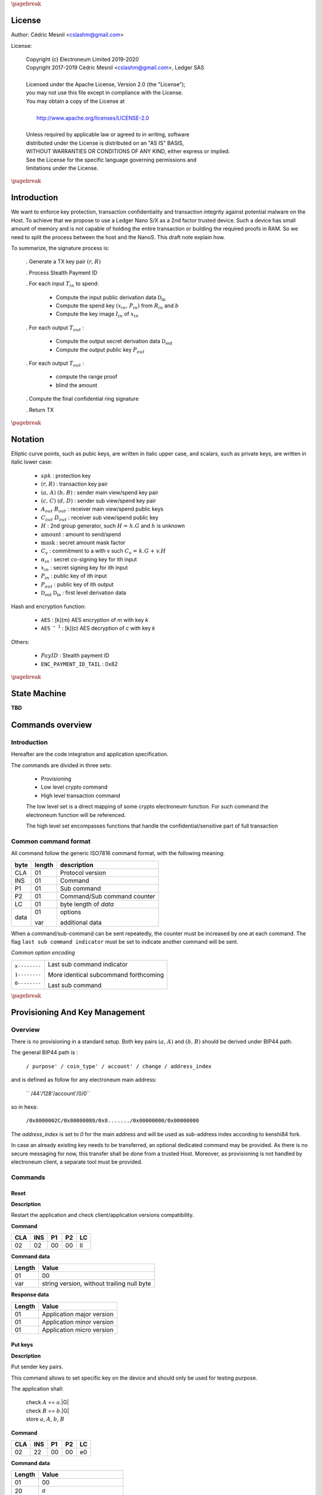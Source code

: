 
..
   Copyright (c) Electroneum Limited 2019-2020
   Copyright 2017-2019 Cedric Mesnil <cslashm@gmail.com>, Ledger SAS <cedric@ledger.fr>
   Licensed under the Apache License, Version 2.0 (the "License");
   you may not use this file except in compliance with the License.
   You may obtain a copy of the License at
   http://www.apache.org/licenses/LICENSE-2.0
   Unless required by applicable law or agreed to in writing, software
   distributed under the License is distributed on an "AS IS" BASIS,
   WITHOUT WARRANTIES OR CONDITIONS OF ANY KIND, either express or implied.
   See the License for the specific language governing permissions and
   limitations under the License.

..
   ------------------------------------------------------------------------
                         LaTex substitution Definition
   ------------------------------------------------------------------------

.. |_pb|    replace:: :math:`\pagebreak`

.. |spk|    replace:: :math:`\mathit{spk}`
.. |espk|   replace:: :math:`\widetilde{\mathit{spk}}`
.. |enc|    replace:: :math:`\mathtt{AES}`
.. |dec|    replace:: :math:`\mathtt{AES^{-1}}`

.. |A|      replace:: :math:`\mathit{A}`
.. |aa|     replace:: :math:`\mathit{a}`
.. |a.A|    replace:: :math:`(\mathit{a, A})`
.. |C|      replace:: :math:`\mathit{C}`
.. |c|      replace:: :math:`\mathit{c}`

.. |B|      replace:: :math:`\mathit{B}`
.. |bb|     replace:: :math:`\mathit{b}`
.. |b.B|    replace:: :math:`(\mathit{b, B})`
.. |D|      replace:: :math:`\mathit{D`
.. |d|      replace:: :math:`\mathit{d_{i}}`
.. |ed|     replace:: :math:`\widetilde{\mathit{d_{i}}}`


.. |c|      replace:: :math:`\mathit{c}`
.. |c.C|    replace:: :math:`(\mathit{c, C})`
.. |d|      replace:: :math:`\mathit{d}`
.. |d.D|    replace:: :math:`(\mathit{d, D})`
.. |Aout|   replace:: :math:`\mathit{A_{out}}`
.. |Bout|   replace:: :math:`\mathit{B_{out}}`
.. |Dout|   replace:: :math:`\mathit{D_{out}}`
.. |Cout|   replace:: :math:`\mathit{C_{out}}`


.. |x|      replace:: :math:`\mathit{x}`
.. |ex|     replace:: :math:`\widetilde{\mathit{x}}`
.. |x1|     replace:: :math:`\mathit{x_1}`
.. |ex1|    replace:: :math:`\widetilde{\mathit{x_1}}`
.. |x2|     replace:: :math:`\mathit{x_2}`
.. |ex2|    replace:: :math:`\widetilde{\mathit{x_2}}`
.. |P|      replace:: :math:`\mathit{P}`
.. |xP|     replace:: :math:`\mathit{xP}`
.. |G|      replace:: :math:`\mathit{G}`
.. |xG|     replace:: :math:`\mathit{xG}`
.. |order|  replace:: :math:`\mathtt{\#n}`

.. |Tin|    replace:: :math:`\mathit{T_{in}}`
.. |Tout|   replace:: :math:`\mathit{T_{out}}`

.. |s|      replace:: :math:`\mathit{s}`
.. |es|     replace:: :math:`\widetilde{\mathit{s}}`

.. |Img|     replace:: :math:`\mathit{Img(P)}`

.. |Drv|    replace:: :math:`\mathfrak{D}_\mathrm{in}`
.. |eDrv|   replace:: :math:`\widetilde{\mathfrak{D}_\mathrm{in}}`

.. |Rin|    replace:: :math:`\mathit{R_{in}}`
.. |R|      replace:: :math:`\mathit{R}`
.. |rr|     replace:: :math:`\mathit{r}`
.. |er|     replace:: :math:`\widetilde{\mathit{r}}`
.. |r.R|    replace:: :math:`(\mathit{r, R})`

.. |PayID|  replace:: :math:`\mathit{PayID}`
.. |ePayID| replace:: :math:`\widetilde{\mathit{PayID}}`
.. |H|      replace:: :math:`\mathit{H}`
.. |h|      replace:: :math:`\mathit{h}`
.. |Hf|     replace:: :math:`\mathit{H = h.G}`
.. |l|      replace:: :math:`\mathit{l}`
.. |xin|    replace:: :math:`\mathit{x_{in}}`
.. |Pin|    replace:: :math:`\mathit{P_{in}}`
.. |xPin|   replace:: :math:`(\mathit{x_{in}, P_{in}})`
.. |exin|   replace:: :math:`\widetilde{\mathit{x_{in}}}`
.. |Pout|   replace:: :math:`\mathit{P_{out}}`
.. |ai|     replace:: :math:`\mathit{\alpha_{in}}`
.. |eai|    replace:: :math:`\widetilde{\mathit{\alpha_{in}}}`
.. |aGi|    replace:: :math:`\mathit{\alpha_{in}.G}`
.. |Hi|     replace:: :math:`\mathit{H_i}`
.. |aHi|    replace:: :math:`\mathit{\alpha_{in}.H_i}`
.. |Iin|    replace:: :math:`\mathit{I_{in}}`
.. |IIi|    replace:: :math:`\mathit{II_{in}}`
.. |mlsagH| replace:: :math:`\mathcal{H}`
.. |ss|     replace:: :math:`\mathit{ss}`
.. |c|      replace:: :math:`\mathit{c}`
.. |DRVin|  replace:: :math:`\mathfrak{D}_\mathrm{in}`
.. |eDRVin| replace:: :math:`\widetilde{\mathfrak{D}_\mathrm{in}}`
.. |DRVout| replace:: :math:`\mathfrak{D}_\mathrm{out}`
.. |eDRVout| replace:: :math:`\widetilde{\mathfrak{D}_\mathrm{out}}`
.. |AKout|  replace::  :math:`\mathcal{AK}_\mathrm{amount}`
.. |eAKout| replace:: :math:`\widetilde{\mathcal{AK}_\mathrm{amount}}`


.. |ctH|       replace:: :math:`\mathcal{H}_\mathrm{commitment}`
.. |outKeysH|  replace:: :math:`\mathcal{H}_\mathrm{outkeys}`

.. |v|      replace:: :math:`\mathcal{\mathrm{amount}}`
.. |ev|     replace:: :math:`\widetilde{\mathcal{\mathrm{amount}}}`
.. |k|      replace:: :math:`\mathcal{\mathrm{mask}}`
.. |ek|     replace:: :math:`\widetilde{\mathcal{\mathrm{mask}}}`
.. |Ct|     replace:: :math:`\mathit{C_v}`
.. |Ctf|    replace:: :math:`\mathit{C_v = k.G + v.H}`

.. |idx|    replace:: :math:`\mathit{index}`
.. |enc|    replace:: :math:`\mathtt{AES}`
.. |dec|    replace:: :math:`\mathtt{AES^{-1}}`

.. |Hupd|   replace:: :math:`\mathtt{H_{update}}`
.. |Hfin|   replace:: :math:`\mathtt{H_{finalize}}`


.. |Hs|      replace:: :math:`\mathtt{HashToScalar}`
.. |Hps|     replace:: :math:`\mathtt{HashPointToScalar}`
.. |Hp|      replace:: :math:`\mathtt{HashToPoint}`
.. |keyDrv|  replace:: :math:`\mathtt{KeyDerivation}`

.. |EPIT|   replace:: :math:`\mathtt{ENC\_PAYMENT\_ID\_TAIL}`

..
   ------------------------------------------------------------------------
                                 Doc Layout
   ------------------------------------------------------------------------

..
   ------------------------------------------------------------------------
                                Doc Content
   ------------------------------------------------------------------------

|_pb|

License
=======

Author: Cédric Mesnil <cslashm@gmail.com>

License:


  | Copyright (c) Electroneum Limited 2019-2020
  | Copyright 2017-2019 Cédric Mesnil <cslashm@gmail.com>, Ledger SAS
  |
  | Licensed under the Apache License, Version 2.0 (the "License");
  | you may not use this file except in compliance with the License.
  | You may obtain a copy of the License at
  |
  |   http://www.apache.org/licenses/LICENSE-2.0
  |
  | Unless required by applicable law or agreed to in writing, software
  | distributed under the License is distributed on an "AS IS" BASIS,
  | WITHOUT WARRANTIES OR CONDITIONS OF ANY KIND, either express or implied.
  | See the License for the specific language governing permissions and
  | limitations under the License.


|_pb|


Introduction
============

We want to enforce key protection, transaction confidentiality and transaction integrity against
potential malware on the Host. To achieve that we propose to use a Ledger Nano S/X as a 2nd
factor trusted device. Such a device has small amount of memory and is not capable of holding the entire transaction or building the required proofs in RAM. So we need to split the process between the
host and the NanoS. This draft note explain how.

To summarize, the signature process is:

   . Generate a TX key pair |r.R|

   . Process Stealth Payment ID

   . For each input |Tin| to spend:

       - Compute the input public derivation data |DRVin|
       - Compute the spend key |xPin| from |Rin| and |bb|
       - Compute the key image |Iin| of |xin|

   . For each output |Tout| :

       - Compute the output secret derivation data |DRVout|
       - Compute the output public key |Pout|

   . For each output |Tout| :

       - compute the range proof
       - blind the amount

   . Compute the final confidential ring signature

   . Return TX


|_pb|


Notation
========

Elliptic curve points, such as pubic keys, are written in italic upper case,
and scalars, such as private keys, are written in italic lower case:


   - |spk| :             protection key

   - |r.R| :             transaction key pair

   - |a.A| |b.B| :       sender main view/spend key pair

   - |c.C| |d.D| :       sender sub view/spend key pair

   - |Aout| |Bout| :     receiver main view/spend public keys

   - |Cout| |Dout| :     receiver sub view/spend public key

   - |H| :               2nd group generator, such |Hf| and |h| is unknown

   - |v| :               amount to send/spend

   - |k| :               secret amount mask factor

   - |Ct| :              commitment to a with v such |Ctf|

   - |ai| :              secret co-signing key  for ith input

   - |xin| :             secret signing key for ith input

   - |Pin| :             public key of ith input

   - |Pout| :            public key of ith output

   - |DRVout| |DRVin| :  first level derivation data

Hash and encryption function:

   - |enc| :             [k](m) AES encryption of *m* with key *k*

   - |dec| :             [k](c) AES decryption of *c* with key *k*

Others:

   - |PayID| :           Stealth payment ID

   - |EPIT| :            0x82


|_pb|


State Machine
=============

**TBD**

Commands overview
=================

Introduction
------------

Hereafter are the code integration and application specification.

The commands are divided in three sets:

  - Provisioning
  - Low level crypto command
  - High level transaction command

  The low level set is a direct mapping of some crypto electroneum function. For such command
  the electroneum function will be referenced.

  The high level set encompasses functions that handle the confidential/sensitive part of
  full transaction

Common command format
---------------------

All command follow the generic ISO7816 command format, with the following meaning:

+------+--------+------------------------------------------+
| byte | length | description                              |
+======+========+==========================================+
| CLA  | 01     | Protocol version                         |
+------+--------+------------------------------------------+
| INS  | 01     | Command                                  |
+------+--------+------------------------------------------+
| P1   | 01     | Sub command                              |
+------+--------+------------------------------------------+
| P2   | 01     | Command/Sub command counter              |
+------+--------+------------------------------------------+
| LC   | 01     | byte length of `data`                    |
+------+--------+------------------------------------------+
| data | 01     | options                                  |
|      |        |                                          |
|      | var    | additional data                          |
+------+--------+------------------------------------------+


When a command/sub-command can be sent repeatedly, the counter must be increased
by one at each command. The flag ``last sub command indicator`` must be set
to indicate another command will be sent.

*Common option encoding*

+---------------+----------------------------------------------------------+
| ``x--------`` | Last sub command indicator                               |
|               |                                                          |
| ``1--------`` | More identical subcommand forthcoming                    |
|               |                                                          |
| ``0--------`` | Last sub command                                         |
+---------------+----------------------------------------------------------+

|_pb|

Provisioning And Key Management
================================

Overview
--------

There is no provisioning in a standard setup. Both
key pairs |a.A| and |b.B| should be derived under BIP44 path.

The general BIP44 path is :

  ``/ purpose' / coin_type' / account' / change / address_index``


and is defined as follow for any electroneum main address:

  `` /44'/128'/account'/0/0``

so in hexa:

  ``/0x8000002C/0x80000080/0x8......./0x00000000/0x00000000``

The *address_index* is set to *0* for the main address and will be used as
sub-address index according to kenshi84 fork.


In case an already existing key needs to be transferred, an optional dedicated
command may be provided. As there is no secure messaging for now, this
transfer shall be done from a trusted Host.
Moreover, as provisioning is not handled by electroneum client, a separate tool must
be provided.


Commands
--------

Reset
~~~~~

**Description**

Restart the application and check client/application versions compatibility.


**Command**

+-----+-----+-----+-----+------+
| CLA | INS | P1  | P2  | LC   |
+=====+=====+=====+=====+======+
| 02  | 02  | 00  | 00  | ll   |
+-----+-----+-----+-----+------+

**Command data**

+--------+-----------------------------------------------------------------+
| Length | Value                                                           |
+========+=================================================================+
| 01     | 00                                                              |
+--------+-----------------------------------------------------------------+
| var    | string version, without trailing null byte                      |
+--------+-----------------------------------------------------------------+

**Response data**

+--------+-----------------------------------------------------------------+
| Length | Value                                                           |
+========+=================================================================+
| 01     | Application major version                                       |
+--------+-----------------------------------------------------------------+
| 01     | Application minor version                                       |
+--------+-----------------------------------------------------------------+
| 01     | Application micro version                                       |
+--------+-----------------------------------------------------------------+


Put keys
~~~~~~~~

**Description**

Put sender key pairs.

This command allows to set specific key on the device and should only be used for testing purpose.

The application shall:

   | check  |A| ==  |aa|.|G|
   | check  |B| ==  |bb|.|G|
   | store |aa|, |A|, |bb|, |B|

**Command**

+-----+-----+-----+-----+------+
| CLA | INS | P1  | P2  | LC   |
+=====+=====+=====+=====+======+
| 02  | 22  | 00  | 00  | e0   |
+-----+-----+-----+-----+------+

**Command data**

+--------+-----------------------------------------------------------------+
| Length | Value                                                           |
+========+=================================================================+
| 01     | 00                                                              |
+--------+-----------------------------------------------------------------+
| 20     | |aa|                                                            |
+--------+-----------------------------------------------------------------+
| 20     | |A|                                                             |
+--------+-----------------------------------------------------------------+
| 20     | |bb|                                                            |
+--------+-----------------------------------------------------------------+
| 20     | |B|                                                             |
+--------+-----------------------------------------------------------------+
| 5f     | Base58 encoded public key                                       |
+--------+-----------------------------------------------------------------+

**Response data**

+--------+-----------------------------------------------------------------+
| Length | Value                                                           |
+========+=================================================================+
|        |                                                                 |
+--------+-----------------------------------------------------------------+


Get Public Key
~~~~~~~~~~~~~~

**Description**

Retrieves public base58 encoded public key.

**Command**

+-----+-----+-----+-----+------+
| CLA | INS | P1  | P2  | LC   |
+=====+=====+=====+=====+======+
| 02  | 20  | 01  | 00  | 01   |
+-----+-----+-----+-----+------+

**Command data**

+--------+-----------------------------------------------------------------+
| Length | Value                                                           |
+========+=================================================================+
| 01     | 00                                                              |
+--------+-----------------------------------------------------------------+

**Response data**

+--------+-----------------------------------------------------------------+
| Length | Value                                                           |
+========+=================================================================+
| 20     | "A" view public key                                             |
+--------+-----------------------------------------------------------------+
| 20     | "B" view spend key                                              |
+--------+-----------------------------------------------------------------+
| 5f     | Base58 encoded public key                                       |
+--------+-----------------------------------------------------------------+

Get Private View Keys
~~~~~~~~~~~~~~~~~~~~~

**Description**

Retrieves the private view key in order to accelarate the blockchain scan.

The device should ask the user to accept or reject this export. If rejected
the client will use the device for scanning the blockchain.

**Command**

+-----+-----+-----+-----+------+
| CLA | INS | P1  | P2  | LC   |
+=====+=====+=====+=====+======+
| 02  | 20  | 02  | 00  | 01   |
+-----+-----+-----+-----+------+


**Command data**

+--------+-----------------------------------------------------------------+
| Length | Value                                                           |
+========+=================================================================+
| 01     | 00                                                              |
+--------+-----------------------------------------------------------------+

**Response data**

+--------+-----------------------------------------------------------------+
| Length | Value                                                           |
+========+=================================================================+
| 20     | "a" secret view key                                             |
+--------+-----------------------------------------------------------------+


Display Address
~~~~~~~~~~~~~~~

**Electroneum**


**Description**

Display requested main address ,sub address or integrated adrdess.


    | compute |x| =  |dec|[|spk|](|ex|)

if payment ID is provided:

    | compute |xP| = |x|.|G|
    | check   |xP| == |P|

**Command**

+-----+-----+-----+-----+------+
| CLA | INS | P1  | P2  | LC   |
+=====+=====+=====+=====+======+
| 02  | 21  | xx  | 00  | 11   |
+-----+-----+-----+-----+------+

if P1 is '00' display non-integradted address.

if P1 is '01' display integrated address.

Any other value will be rejected.

**Command data**

+--------+-----------------------------------------------------------------+
| Length |    Value                                                        |
+========+=================================================================+
| 01     | 00                                                              |
+--------+-----------------------------------------------------------------+
| 08     |  index (Major.minor) |idx|                                      |
+--------+-----------------------------------------------------------------+
| 08     |  Payment ID, (or '0000000000000000')                            |
+--------+-----------------------------------------------------------------+

**Response data**

+--------+-----------------------------------------------------------------+
| Length |    Value                                                        |
+========+=================================================================+
|        |                                                                 |
+--------+-----------------------------------------------------------------+


|_pb|


Low level crypto commands
=========================


Overview
--------

This section describe lowlevel commands that can be used in a transaction or not.


Commands
--------


Verify Keys
~~~~~~~~~~~

**electroneum**

device_default::verify_keys.

**Description**

Verify that the provided private key and public key match.


    | compute |x| =  |dec|[|spk|](|ex|)
    | compute |xP| = |x|.|G|
    | check   |xP| == |P|

**Command**

+-----+-----+-----+-----+------+
| CLA | INS | P1  | P2  | LC   |
+=====+=====+=====+=====+======+
| 02  | 26  | xx  | 00  | 41   |
+-----+-----+-----+-----+------+

if P1 is '00' the provided public key will be used.

if P1 is '01' the public view is key will be used and the provided public key will
be 'ignored'

if P is '02' the public spend is key will be used and the provided public key will
be 'ignored'

Any other value will be rejected.

**Command data**

+--------+-----------------------------------------------------------------+
| Length |    Value                                                        |
+========+=================================================================+
| 01     | 00                                                              |
+--------+-----------------------------------------------------------------+
| 20     |  secret key |ex|                                                |
+--------+-----------------------------------------------------------------+
| 20     |  public key or '00'\*32      |P|                                |
+--------+-----------------------------------------------------------------+


**Response data**

+--------+-----------------------------------------------------------------+
| Length |    Value                                                        |
+========+=================================================================+
|        |                                                                 |
+--------+-----------------------------------------------------------------+


Get ChaCha8 PreKey
~~~~~~~~~~~~~~~~~~~

**electroneum**


**Description**

    | compute  |s|  = |H|(|a| \| |b| \| |EPIT|)

return the full internal state (200 bytes) of Keccak.

**Command**

+-----+-----+-----+-----+------+
| CLA | INS | P1  | P2  | LC   |
+=====+=====+=====+=====+======+
| 02  | 24  | 00  | 00  | 00   |
+-----+-----+-----+-----+------+

**Command data**

+--------+-----------------------------------------------------------------+
| Length |    Value                                                        |
+========+=================================================================+
|        |                                                                 |
+--------+-----------------------------------------------------------------+

**Response data**

+--------+-----------------------------------------------------------------+
| Length |    Value                                                        |
+========+=================================================================+
| C8     | ChaCha8 prekey                                                  |
+--------+-----------------------------------------------------------------+


Generate Key Derivation
~~~~~~~~~~~~~~~~~~~~~~~

**electroneum**

crypto::generate_key_derivation.

**Description**

Compute the secret key derivation and returned it encrypted.

 | compute  |x|    = |dec|[|spk|](|ex|)
 | compute  |Drv|  = |keyDrv|(|x|,|P|)
 | compute  |eDrv| = |enc|[|spk|](|Drv|)

return |eDrv|.

**Command**

+-----+-----+-----+-----+----------+
| CLA | INS | P1  | P2  | LC       |
+=====+=====+=====+=====+==========+
| 02  | 32  | 00  | 00  | 41 or 61 |
+-----+-----+-----+-----+----------+

**Command data**

+--------+-----------------------------------------------------------------+
| Length |    Value                                                        |
+========+=================================================================+
| 01     | 00                                                              |
+--------+-----------------------------------------------------------------+
| 20     | public key |P|                                                  |
+--------+-----------------------------------------------------------------+
| 20     | secret key |ex|                                                 |
+--------+-----------------------------------------------------------------+
| 20     | ephemeral hmac (optional, only during active transaction)       |
+--------+-----------------------------------------------------------------+

**Response data**

+--------+-----------------------------------------------------------------+
| Length |    Value                                                        |
+========+=================================================================+
| 20     | encrypted key derivation |eDrv|                                 |
+--------+-----------------------------------------------------------------+
| 20     | ephemeral hmac (optional, only during active transaction)       |
+--------+-----------------------------------------------------------------+


Derivation To Scalar
~~~~~~~~~~~~~~~~~~~~

**electroneum**

crypto::derivation_to_scalar.

**Description**

Transform a secret derivation data to a secret scalar according to its index.

    | compute  |Drv|  = |dec|[|spk|](|eDrv|)
    | compute  |s|    = |Hps|(|Drv|, |idx|)
    | compute  |es|   = |enc|[|spk|](|s|)

return |es|.

**Command**

+-----+-----+-----+-----+----------+
| CLA | INS | P1  | P2  | LC       |
+=====+=====+=====+=====+==========+
| 02  | 34  | 00  | 00  | 25 or 45 |
+-----+-----+-----+-----+----------+

**Command data**

+--------+-----------------------------------------------------------------+
| Length |    Value                                                        |
+========+=================================================================+
| 01     | 00                                                              |
+--------+-----------------------------------------------------------------+
| 20     | encrypted key derivation |eDrv|                                 |
+--------+-----------------------------------------------------------------+
| 20     | ephemeral hmac (optional, only during active transaction)       |
+--------+-----------------------------------------------------------------+
| 04     | index                                                           |
+--------+-----------------------------------------------------------------+

**Response data**

+--------+-----------------------------------------------------------------+
| Length |    Value                                                        |
+========+=================================================================+
| 20     | encrypted scalar |es|                                           |
+--------+-----------------------------------------------------------------+
| 20     | ephemeral hmac (optional, only during active transaction)       |
+--------+-----------------------------------------------------------------+


Derive Public Key
~~~~~~~~~~~~~~~~~

**electroneum**

crypto::derive_public_key.

**Description**

Compute a new public key from some secret derivation data, a parent public key and its index.

    | compute  |eDrv| = |dec|[|spk|](|eDrv|)

derivation_to_scalar:

    | compute  |s|    = |Hps|(|Drv|, |idx|)

then:

    | compute  |P|'   = |P|+|s|.|G|

return |P|'.

**Command**

+-----+-----+-----+-----+----------+
| CLA | INS | P1  | P2  | LC       |
+=====+=====+=====+=====+==========+
| 02  | 36  | 00  | 00  | 25 or 45 |
+-----+-----+-----+-----+----------+

**Command data**

+--------+-----------------------------------------------------------------+
| Length |    Value                                                        |
+========+=================================================================+
| 01     | 00                                                              |
+--------+-----------------------------------------------------------------+
| 20     | encrypted key derivation |eDrv|                                 |
+--------+-----------------------------------------------------------------+
| 20     | ephemeral hmac (optional, only during active transaction)       |
+--------+-----------------------------------------------------------------+
| 04     | index                                                           |
+--------+-----------------------------------------------------------------+
| 20     | public key |P|                                                  |
+--------+-----------------------------------------------------------------+

**Response data**

+--------+-----------------------------------------------------------------+
| Length |    Value                                                        |
+========+=================================================================+
| 20     | public key |P|'                                                 |
+--------+-----------------------------------------------------------------+


Derive Secret Key
~~~~~~~~~~~~~~~~~

**electroneum**

crypto::derive_secret_key.

**Description**

Compute a new secret key from some secret derivation data, a parent secret key and its index.

    | compute  |eDrv| = |dec|[|spk|](|eDrv|)
    | compute  |x|    = |dec|[|spk|](|ex|)

derivation_to_scalar:

    | compute  |s|    = |Hps|(|Drv|, |idx|)

then:

    | compute  |x|'    = (|x|+|s|) % |order|
    | compute  |ex|'   = |enc|[|spk|](|x|)

return |ex|.

**Command**

+-----+-----+-----+-----+----------+
| CLA | INS | P1  | P2  | LC       |
+=====+=====+=====+=====+==========+
| 02  | 38  | 00  | 00  | 65 or 85 |
+-----+-----+-----+-----+----------+

**Command data**

+--------+-----------------------------------------------------------------+
| Length |    Value                                                        |
+========+=================================================================+
| 01     | 00                                                              |
+--------+-----------------------------------------------------------------+
| 20     | encrypted key derivation |eDrv|                                 |
+--------+-----------------------------------------------------------------+
| 20     | ephemeral hmac (optional, only during active transaction)       |
+--------+-----------------------------------------------------------------+
| 04     | index                                                           |
+--------+-----------------------------------------------------------------+
| 20     | encrypted secret key |ex|                                       |
+--------+-----------------------------------------------------------------+
| 20     | ephemeral hmac (optional, only during active transaction)       |
+--------+-----------------------------------------------------------------+

**Response data**

+--------+-----------------------------------------------------------------+
| Length |    Value                                                        |
+========+=================================================================+
| 20     | encrypted derived secret key |ex|'                              |
+--------+-----------------------------------------------------------------+
| 20     | ephemeral hmac (optional, only during active transaction)       |
+--------+-----------------------------------------------------------------+


Derive Subaddress Public Key
~~~~~~~~~~~~~~~~~~~~~~~~~~~~

**Electroneum**

crypto_ops::derive_subaddress_public_key.

**Description**

    | compute  |eDrv|  = |dec|[|spk|](|eDrv|)
    | compute  |s|  = |Hps|(|Drv|, |idx|)
    | compute  |P|' = |P| - |s|.|G|

return |P|'

**Command**

+-----+-----+-----+-----+----------+
| CLA | INS | P1  | P2  | LC       |
+=====+=====+=====+=====+==========+
| 02  | 46  | 00  | 00  | 45 or 65 |
+-----+-----+-----+-----+----------+

**Command data**

+--------+-----------------------------------------------------------------+
| Length |    Value                                                        |
+========+=================================================================+
| 01     | 00                                                              |
+--------+-----------------------------------------------------------------+
| 20     | public key |P|                                                  |
+--------+-----------------------------------------------------------------+
| 20     | encrypted derivation key |eDrv|                                 |
+--------+-----------------------------------------------------------------+
| 20     | ephemeral hmac (optional, only during active transaction)       |
+--------+-----------------------------------------------------------------+
| 04     | index |idx|                                                     |
+--------+-----------------------------------------------------------------+

**Response data**

+--------+-----------------------------------------------------------------+
| Length |    Value                                                        |
+========+=================================================================+
| 20     | sub public key |P|'                                             |
+--------+-----------------------------------------------------------------+


Get Subaddress Spend Public Key
~~~~~~~~~~~~~~~~~~~~~~~~~~~~~~~

**Electroneum**

device_default::get_subaddress_spend_public_key.

**Description**

get_subaddress_secret_key:

    | compute  |s|  = |H|("SubAddr" \| |a| \| |idx| )
    | compute  |x|  = |s| % |order|

then:

    | compute  |D|  = |B| + |x|.|G|

return |D|

**Command**

+-----+-----+-----+-----+------+
| CLA | INS | P1  | P2  | LC   |
+=====+=====+=====+=====+======+
| 02  | 4a  | 00  | 00  | 09   |
+-----+-----+-----+-----+------+

**Command data**

+--------+-----------------------------------------------------------------+
| Length |    Value                                                        |
+========+=================================================================+
| 01     | 00                                                              |
+--------+-----------------------------------------------------------------+
| 08     |  index (Major.minor) |idx|                                      |
+--------+-----------------------------------------------------------------+

**Response data**

+--------+-----------------------------------------------------------------+
| Length |    Value                                                        |
+========+=================================================================+
| 20     | sub spend public key |D|                                        |
+--------+-----------------------------------------------------------------+


Get Subaddress Secret Key
~~~~~~~~~~~~~~~~~~~~~~~~~

**electroneum**

    get_subaddress_secret_key

**Description**

    | compute  |x|  =  |dec|[|spk|](|ex|)
    | compute  |s|  = |H|("SubAddr" \| |x| \| |idx| )
    | compute  |d|  = |s| % |order|
    | compute  |ed| = |dec|[|spk|](|d|)

return |ed|

**Command**

+-----+-----+-----+-----+----------+
| CLA | INS | P1  | P2  | LC       |
+=====+=====+=====+=====+==========+
| 02  | 4c  | 00  | 00  | 39 or 59 |
+-----+-----+-----+-----+----------+

**Command data**

+--------+-----------------------------------------------------------------+
| Length |    Value                                                        |
+========+=================================================================+
| 01     | 00                                                              |
+--------+-----------------------------------------------------------------+
| 20     | secret key |ex|                                                 |
+--------+-----------------------------------------------------------------+
| 20     | ephemeral hmac (optional, only during active transaction)       |
+--------+-----------------------------------------------------------------+
| 08     | index (Major.minor) |idx|                                       |
+--------+-----------------------------------------------------------------+

**Response data**

+--------+-----------------------------------------------------------------+
| Length |    Value                                                        |
+========+=================================================================+
| 20     | sub secret key |ed|                                             |
+--------+-----------------------------------------------------------------+
| 20     | ephemeral hmac (optional, only during active transaction)       |
+--------+-----------------------------------------------------------------+


Get Subaddress
~~~~~~~~~~~~~~

**Electroneum**

device_default::get_subaddress_secret_key.

**Description**



    | compute  |s|  = |H|("SubAddr" \| |a| \| |idx| )
    | compute  |x|  = |s| % |order|

then:

    | compute  |D|  = |B| + |x|.|G|
    | compute  |C|  = |a|.|D|

return |C|, |D|

**Command**

+-----+-----+-----+-----+------+
| CLA | INS | P1  | P2  | LC   |
+=====+=====+=====+=====+======+
| 02  | 48  | 00  | 00  | 09   |
+-----+-----+-----+-----+------+

**Command data**

+--------+-----------------------------------------------------------------+
| Length |    Value                                                        |
+========+=================================================================+
| 01     | 00                                                              |
+--------+-----------------------------------------------------------------+
| 08     | index (Major.minor) |idx|                                       |
+--------+-----------------------------------------------------------------+

**Response data**

+--------+-----------------------------------------------------------------+
| Length |    Value                                                        |
+========+=================================================================+
| 20     | sub view public key |C|                                        |
+--------+-----------------------------------------------------------------+
| 20     | sub spend public key |D|                                       |
+--------+-----------------------------------------------------------------+



Generate Key Image
~~~~~~~~~~~~~~~~~~

**Electroneum**

crypto::generate_key_image.

**Description**

Compute the key image of a key pair.

     | compute  |x|   = |dec|[|spk|](|ex|)
     | compute  |P|'  = |Hp|(|P|)
     | compute  |Img| = |x|.|P|'

return |Img|.

**Command**

+-----+-----+-----+-----+----------+
| CLA | INS | P1  | P2  | LC       |
+=====+=====+=====+=====+==========+
| 02  | 3a  | 00  | 00  | 41 or 61 |
+-----+-----+-----+-----+----------+

**Command data**

+--------+-----------------------------------------------------------------+
| Length |    Value                                                        |
+========+=================================================================+
| 01     | 00                                                              |
+--------+-----------------------------------------------------------------+
| 20     | public key |P|                                                  |
+--------+-----------------------------------------------------------------+
| 20     | secret key |ex|                                                 |
+--------+-----------------------------------------------------------------+
| 20     | ephemeral hmac (optional, only during active transaction)       |
+--------+-----------------------------------------------------------------+

**Response data**

+--------+-----------------------------------------------------------------+
| Length |    Value                                                        |
+========+=================================================================+
| 20     | key image  |Img|                                                |
+--------+-----------------------------------------------------------------+


Generate Keypair
~~~~~~~~~~~~~~~~

**electroneum**

crypto::generate_keys.

**Description**

Generate a new keypair and return it. The secret key is returned encrypted.

    | generate |x|
    | compute  |xP| = |x|.|P|
    | compute  |ex| = |enc|[|spk|](|x|)

return |P|, |ex|.

**Command**

+-----+-----+-----+-----+------+
| CLA | INS | P1  | P2  | LC   |
+=====+=====+=====+=====+======+
| 02  | 40  | 00  | 00  | 01   |
+-----+-----+-----+-----+------+

**Command data**

+--------+-----------------------------------------------------------------+
| Length |    Value                                                        |
+========+=================================================================+
| 01     | 00                                                              |
+--------+-----------------------------------------------------------------+

**Response data**

+--------+-----------------------------------------------------------------+
| Length |    Value                                                        |
+========+=================================================================+
| 20     | public key |P|                                                  |
+--------+-----------------------------------------------------------------+
| 20     | encrypted secret key |ex|                                       |
+--------+-----------------------------------------------------------------+
| 20     | ephemeral hmac (optional, only during active transaction)       |
+--------+-----------------------------------------------------------------+




Secret Key To Public Key
~~~~~~~~~~~~~~~~~~~~~~~~

**electroneum**

crypto::secret_key_to_public_key.

**Description**

Compute a public key from secret a secret key.

     | compute  |x| = |dec|[|spk|](|ex|)
     | compute  |P| = |x|.|G|

return |P|.

**Command**

+-----+-----+-----+-----+----------+
| CLA | INS | P1  | P2  | LC       |
+=====+=====+=====+=====+==========+
| 02  | 30  | 00  | 00  | 21 or 41 |
+-----+-----+-----+-----+----------+

**Command data**

+--------+-----------------------------------------------------------------+
| Length |    Value                                                        |
+========+=================================================================+
| 01     | 00                                                              |
+--------+-----------------------------------------------------------------+
| 20     | encrypted secret key |ex|                                       |
+--------+-----------------------------------------------------------------+
| 20     | ephemeral hmac (optional, only during active transaction)       |
+--------+-----------------------------------------------------------------+

**Response data**

+--------+-----------------------------------------------------------------+
| Length |    Value                                                        |
+========+=================================================================+
| 20     | public key |P|                                                  |
+--------+-----------------------------------------------------------------+


Secret Add
~~~~~~~~~~

**electroneum**

sc_add

**Description**

    | compute |x1| = |dec|[|spk|](|ex1|)
    | compute |x2| = |dec|[|spk|](|ex2|)
    | compute |x|  = |x1| + |x2|
    | compute |ex| = |enc|[|spk|](|x|)

return |ex|.

**Command**

+-----+-----+-----+-----+----------+
| CLA | INS | P1  | P2  | LC       |
+=====+=====+=====+=====+==========+
| 02  | 3c  | 00  | 00  | 41 or 61 |
+-----+-----+-----+-----+----------+

**Command data**

+--------+-----------------------------------------------------------------+
| Length |    Value                                                        |
+========+=================================================================+
| 01     | 00                                                              |
+--------+-----------------------------------------------------------------+
| 20     | secret key |ex1|                                                |
+--------+-----------------------------------------------------------------+
| 20     | ephemeral hmac (optional, only during active transaction)       |
+--------+-----------------------------------------------------------------+
| 20     | secret key |ex2|                                                |
+--------+-----------------------------------------------------------------+
| 20     | ephemeral hmac (optional, only during active transaction)       |
+--------+-----------------------------------------------------------------+

**Response data**

+--------+-----------------------------------------------------------------+
| Length |    Value                                                        |
+========+=================================================================+
| 20     | secret key |ex|                                                 |
+--------+-----------------------------------------------------------------+
| 20     | ephemeral hmac (optional, only during active transaction)       |
+--------+-----------------------------------------------------------------+


Secret Sub
~~~~~~~~~~

**electroneum**

sc_sub

**Description**

    | compute |x1| = |dec|[|spk|](|ex1|)
    | compute |x1| = |dec|[|spk|](|ex1|)
    | compute |x|  = |x1| - |x2|
    | compute |ex| = |enc|[|spk|](|x|)

return |ex|.

**Command**

+-----+-----+-----+-----+----------+
| CLA | INS | P1  | P2  | LC       |
+=====+=====+=====+=====+==========+
| 02  | 3E  | 00  | 00  | 41 or 61 |
+-----+-----+-----+-----+----------+

**Command data**

+--------+-----------------------------------------------------------------+
| Length |    Value                                                        |
+========+=================================================================+
| 01     | 00                                                              |
+--------+-----------------------------------------------------------------+
| 20     | secret key |ex1|                                                |
+--------+-----------------------------------------------------------------+
| 20     | ephemeral hmac (optional, only during active transaction)       |
+--------+-----------------------------------------------------------------+
| 20     | secret key |ex2|                                                |
+--------+-----------------------------------------------------------------+
| 20     | ephemeral hmac (optional, only during active transaction)       |
+--------+-----------------------------------------------------------------+

**Response data**

+--------+-----------------------------------------------------------------+
| Length |    Value                                                        |
+========+=================================================================+
| 20     | secret key |ex|                                                 |
+--------+-----------------------------------------------------------------+
| 20     | ephemeral hmac (optional, only during active transaction)       |
+--------+-----------------------------------------------------------------+


Secret Scalar Mult Key
~~~~~~~~~~~~~~~~~~~~~~

**Electroneum**

rct::scalarmultKey.

**Description**

Multiply a secret scalar with a public key.

    | compute |x| =  |dec|[|spk|](|ex|)
    | compute |xP| = |x|.|P|

return |xP|


**Command**

+-----+-----+-----+-----+----------+
| CLA | INS | P1  | P2  | LC       |
+=====+=====+=====+=====+==========+
| 02  | 42  | 00  | 00  | 41 or 61 |
+-----+-----+-----+-----+----------+

**Command data**

+--------+-----------------------------------------------------------------+
| Length |    Value                                                        |
+========+=================================================================+
| 01     | 00                                                              |
+--------+-----------------------------------------------------------------+
| 20     | public key |P|                                                  |
+--------+-----------------------------------------------------------------+
| 20     | secret key |ex|                                                 |
+--------+-----------------------------------------------------------------+
| 20     | ephemeral hmac (optional, only during active transaction)       |
+--------+-----------------------------------------------------------------+


**Response data**

+--------+-----------------------------------------------------------------+
| Length |    Value                                                        |
+========+=================================================================+
| 20     | new public key |xP|                                             |
+--------+-----------------------------------------------------------------+


Secret Scalar Mult Base
~~~~~~~~~~~~~~~~~~~~~~~

**electroneum**

rct::scalarmultBase.

**Description**

Multiply a secret scalar with the publis base point |G|.

    | compute |x| =  |dec|[|spk|](|ex|)
    | compute |xG| = |x|.|G|

return |xG|

**Command**

+-----+-----+-----+-----+----------+
| CLA | INS | P1  | P2  | LC       |
+=====+=====+=====+=====+==========+
| 02  | 44  | 00  | 00  | 21 or 41 |
+-----+-----+-----+-----+----------+

**Command data**

+--------+-----------------------------------------------------------------+
| Length |    Value                                                        |
+========+=================================================================+
| 01     | 00                                                              |
+--------+-----------------------------------------------------------------+
| 20     | secret key |ex|                                                 |
+--------+-----------------------------------------------------------------+
| 20     | ephemeral hmac (optional, only during active transaction)       |
+--------+-----------------------------------------------------------------+

**Response data**

+--------+-----------------------------------------------------------------+
| Length |    Value                                                        |
+========+=================================================================+
| 00     |                                                                 |
+--------+-----------------------------------------------------------------+
| 20     | new public key |xG|                                             |
+--------+-----------------------------------------------------------------+



Stealth
~~~~~~~

**electroneum**



**Description**

Encrypt payment ID

    | compute |x| =  |dec|[|spk|](|ex|)
    | compute |Drv| = |keyDrv|(|P|, |x|)
    | compute |s| = |Hs|( |DRV| \| |EPIT|)
    | compute |PayID| = |ePayID|^|s|

return |PayID|

**Command**

+-----+-----+-----+-----+----------+
| CLA | INS | P1  | P2  | LC       |
+=====+=====+=====+=====+==========+
| 02  | 44  | 00  | 00  | 61 or 81 |
+-----+-----+-----+-----+----------+

**Command data**

+--------+-----------------------------------------------------------------+
| Length |    Value                                                        |
+========+=================================================================+
| 01     | 00                                                              |
+--------+-----------------------------------------------------------------+
| 20     | public key |P|                                                  |
+--------+-----------------------------------------------------------------+
| 20     | encryped secret key |ex|                                        |
+--------+-----------------------------------------------------------------+
| 20     | ephemeral hmac (optional, only during active transaction)       |
+--------+-----------------------------------------------------------------+
| 20     | encryped payment ID |ePayID|                                    |
+--------+-----------------------------------------------------------------+

**Response data**

+--------+-----------------------------------------------------------------+
| Length |    Value                                                        |
+========+=================================================================+
| 20     | payment ID |PayID|                                             |
+--------+-----------------------------------------------------------------+


Unblind
~~~~~~~~

**electroneum**


**Description**

Unblind amount and his mask.

First:

   | compute |AKout| =  |dec|[|spk|](|eAKout|)

If blind V1:

    | compute |s| =  |Hs|(|AKout|)
    | compute |ek| = |k|-|s|
    | compute |s| =  |Hs|(|a|)
    | compute |ev| = |v|-|s|

If blind V2:
    | compute |k| = |Hs|("commitment_mask" \| |Akout|) % order
    | compute |s| = |Hs|("amount" \|  |Akout|)
    | compute |v|[0:7] = |ev|[0:7]^|s|[0:7]

return |ek|,|ev|

**Command**

+-----+-----+-----+-----+----------+
| CLA | INS | P1  | P2  | LC       |
+=====+=====+=====+=====+==========+
| 02  | 44  | 00  | 00  | 61 or 81 |
+-----+-----+-----+-----+----------+


*specific options*

+---------------+----------------------------------------------------------+
| ``-------xx`` | Commitment scheme version                                |
|               |                                                          |
| ``-------10`` | Blind V2                                                 |
|               |                                                          |
| ``-------00`` | Blind V1                                                 |
+---------------+----------------------------------------------------------+


**Command data**

+--------+-----------------------------------------------------------------+
| Length |    Value                                                        |
+========+=================================================================+
| 01     | xx                                                              |
+--------+-----------------------------------------------------------------+
| 20     | encryped blinding factor |AKout|                                |
+--------+-----------------------------------------------------------------+
| 20     | ephemeral hmac (optional, only during active transaction)       |
+--------+-----------------------------------------------------------------+
| 20     | blinded mask |ek|                                               |
+--------+-----------------------------------------------------------------+
| 20     | blinded amount |ev|                                             |
+--------+-----------------------------------------------------------------+

**Response data**

+--------+-----------------------------------------------------------------+
| Length |    Value                                                        |
+========+=================================================================+
| 20     | mask |ek|                                                       |
+--------+-----------------------------------------------------------------+
| 20     | amount |ev|                                                     |
+--------+-----------------------------------------------------------------+



High Level Transaction command
==============================


Transaction process overview
----------------------------

The transaction is mainly generated in construct_tx_and_get_tx_key (or construct_tx) and
construct_tx_with_tx_key
functions.

First, a new transaction keypair |r.R| is generated.

Then, the stealth payment id is processed if any.

Then, for each input transaction to spend, the input key image is retrieved.

Then, for each output transaction, the epehemeral destination key and the blinding key
amount |AKout| are computed.


Once |Tin| and |Tout| keys are set up, the genRCT/genRctSimple function is called.

First a commitment |Ct| to each |v| amount and its associated range proof are
computed to ensure the |v| amount confidentiality. The commitment and its range proof
do not imply any secret and generate |Ct|, |k| such |Ctf|.

Then |k| and |v| are blinded by using the |AKout| which is only known in an encrypted
form by the host.

After all commitments have been setup, the confidential ring signature happens.
This signature is performed by calling proveRctMG which then calls MLSAG_Gen.

At this point the amounts and destination keys must be validated on the NanoS. This
information is embedded in the message to sign by calling get_pre_mlsag_hash, prior
to calling ProveRctMG. So the get_pre_mlsag_hash function will have to be modified to
serialize the rv transaction to NanoS which will validate the tuple <amount,dest> and
compute the prehash.
The prehash will be kept inside NanoS to ensure its integrity.
Any further access to the prehash will be delegated.

Once the prehash is computed, the proveRctMG is called. This function only builds
some matrix and vectors to prepare the signature which is performed by the final
call MLSAG_Gen.

During this last step some ephemeral key pairs are generated : |ai|, |aGi|.
All |ai| must be kept secret to protect the |xin| keys.
Moreover we must avoid signing arbitrary values during the final loop.

In order to achieve this validation, we need to approve the original destination
address |Aout||Bout|, which is not recoverable from P out . Here the only solution is
to pass the original destination with the |k|, |v|, |AKout|.

Unblind |k| and |v| and then verify the commitment |Ctf|.
If |Ct| is verified and user validate |Aout|,|Bout| and |v|, continue.


Transaction Commands
--------------------


Open TX
~~~~~~~~

**Description**

Open a new transaction. Once open the device impose a certain order in subsequent commands:

  - OpenTX
  - Stealth
  - Get TX output keys
  - Blind \*
  - Initialize MLSAG-prehash
  - Update MLSAG-prehash \*
  - Finalize MLSAG-prehash
  - MLSAG prepare
  - MLSAG hash \*
  - MLSAG sign
  - CloseTX

During this sequence low level API remains available, but no other transaction can be started until the current one is finished or aborted.

   | Initialize |outKeysH|
   | compute initial transaction key pair |r.R|

return |r.R|

**Command**

+-----+-----+-----+-----+------+
| CLA | INS | P1  | P2  | LC   |
+=====+=====+=====+=====+======+
| 02  | 70  | 01  | cnt | 05   |
+-----+-----+-----+-----+------+

**Command data**

+--------+-----------------------------------------------------------------+
| Length | Value                                                           |
+========+=================================================================+
| 01     | options                                                         |
+--------+-----------------------------------------------------------------+
| 04     | account identifier (ignored, RFU)                               |
+--------+-----------------------------------------------------------------+

**Response data**

+--------+-----------------------------------------------------------------+
| Length | Value                                                           |
+========+=================================================================+
| 20     | public transcation key |R|                                      |
+--------+-----------------------------------------------------------------+
| 20     | encrypted private transaction key |er|                          |
+--------+-----------------------------------------------------------------+
| 20     | ephemeral hmac                                                  |
+--------+-----------------------------------------------------------------+
| 20     | ephemeral hmac of view key                                      |
+--------+-----------------------------------------------------------------+
| 20     | ephemeral hmac of spend key                                     |
+--------+-----------------------------------------------------------------+


Set Signature Mode
~~~~~~~~~~~~~~~~~~

**Description**

Set the signature to 'fake' or 'real'. In fake mode a random key is used to signed
the transaction and no user confirmation is requested.


**Command**

+-----+-----+-----+-----+------+
| CLA | INS | P1  | P2  | LC   |
+=====+=====+=====+=====+======+
| 02  | 72  | 00  | 00  | 02   |
+-----+-----+-----+-----+------+


**Command data**

+--------+-----------------------------------------------------------------+
| Length | Value                                                           |
+========+=================================================================+
| 01     | options                                                         |
+--------+-----------------------------------------------------------------+
| 01     | '1' aka 'fake' or '2' aka real'                                 |
+--------+-----------------------------------------------------------------+


**Response data**

+--------+-----------------------------------------------------------------+
| Length | Value                                                           |
+========+=================================================================+
|        |                                                                 |
+--------+-----------------------------------------------------------------+



Generate Commitment Mask
~~~~~~~~~~~~~~~~~~~~~~~~

**Description**

| compute |s| = |Hs|("commitment_mask" \| |AKout|)

Return |s|

**Command**

+-----+-----+-----+-----+------+
| CLA | INS | P1  | P2  | LC   |
+=====+=====+=====+=====+======+
| 02  | 77  | 00  | 00  | 21   |
+-----+-----+-----+-----+------+

**Command data**

+--------+-----------------------------------------------------------------+
| Length | Value                                                           |
+========+=================================================================+
| 01     | 00                                                              |
+--------+-----------------------------------------------------------------+
| 20     | encryped blinding factor |AKout|                                |
+--------+-----------------------------------------------------------------+
| 20     | ephemeral hmac                                                  |
+--------+-----------------------------------------------------------------+

**Response data**

+--------+-----------------------------------------------------------------+
| Length | Value                                                           |
+========+=================================================================+
| 20     | commitment mask |s|                                             |
+--------+-----------------------------------------------------------------+


Blind
~~~~~

**Electroneum**


**Description**

Blind amount and his mask.

First:

   | compute |AKout| =  |dec|[|spk|](|eAKout|)

If blind V1:

    | compute |s| =  |Hs|(|AKout|)
    | compute |ek| = |k|+|s|
    | compute |s| =  |Hs|(|a|)
    | compute |ev| = |v|+|s|

If blind V2:

    | set |ek| to 32 zero bytes
    | compute |s| = |Hs|("amount" \| |AKout|)
    | compute |ev| = |v|[0:7]^|s|[0:7]

return |ek|,|ev|

**Command**

+-----+-----+-----+-----+------+
| CLA | INS | P1  | P2  | LC   |
+=====+=====+=====+=====+======+
| 02  | 78  | 00  | 00  | 81   |
+-----+-----+-----+-----+------+

*specific options*

+---------------+----------------------------------------------------------+
| ``-------xx`` | Commitment scheme version                                |
|               |                                                          |
| ``-------10`` | Blind V2                                                 |
|               |                                                          |
| ``-------00`` | Blind V1                                                 |
+---------------+----------------------------------------------------------+

**Command data**

+--------+-----------------------------------------------------------------+
| Length |    Value                                                        |
+========+=================================================================+
| 01     | xx                                                              |
+--------+-----------------------------------------------------------------+
| 20     | encryped blinding factor |AKout|                                |
+--------+-----------------------------------------------------------------+
| 20     | ephemeral hmac                                                  |
+--------+-----------------------------------------------------------------+
| 20     | mask |k|                                                        |
+--------+-----------------------------------------------------------------+
| 20     | amount |v|                                                      |
+--------+-----------------------------------------------------------------+

**Response data**

+--------+-----------------------------------------------------------------+
| Length |    Value                                                        |
+========+=================================================================+
| 20     | blinded  mask |ek|                                              |
+--------+-----------------------------------------------------------------+
| 20     | blinded amount |ev|                                             |
+--------+-----------------------------------------------------------------+


Generate TX output keys
~~~~~~~~~~~~~~~~~~~~~~~

**Description**

.. |nak|      replace:: :math:`\mathit{need\_additional\_key}`
.. |ak|       replace:: :math:`\mathit{additional\_key}`
.. |txsec|    replace:: :math:`\mathit{tx_{sec}}`
.. |sub|      replace:: :math:`\mathit{is\_subaddress}`
.. |chgaddr|  replace:: :math:`\mathit{is\_change\_address}`

Compute addtional key |P| if needed,  amount key blinding and ephemeral destination key.

   | if |nak| :
   |     if |sub| :
   |         compute |R|' = |ak|.|Bout|
   |     else
   |         compute |R|' = |ak|.|G|
   |
   | if |chgaddr| :
   |     compute |Drv| = |keyDrv|(|a|,|R|)
   | else
   |     if |nak| and |sub|:
   |         compute |Drv| = |keyDrv|(|ak|,|Aout|)|
   |     else:
   |         compute |Drv| = |keyDrv|(|r|,|Aout|)
   |
   | compute |AKout|  = |Hps|(|Drv|,|idx|)
   | compute |eAKout| = |enc|[|spk|](|AKout|)
   |
   | compute  |s| = |Hps|(|Drv|,|idx|)
   | compute  |P| = |Bout|+|s|.|G|
   |
   | update |outKeysH| : |Hupd|(|Aout|,|Bout|,is_change,|AKout|)
   | if option 'last' is set:
   |   finalize |outKeysH|

The application returns

**Command**

+-----+-----+-----+-----+------+
| CLA | INS | P1  | P2  | LC   |
+=====+=====+=====+=====+======+
| 02  | 7B  | 01  | cnt | EC   |
+-----+-----+-----+-----+------+

**Command data**

+--------+-----------------------------------------------------------------+
| Length | Value                                                           |
+========+=================================================================+
| 01     | options                                                         |
+--------+-----------------------------------------------------------------+
| 04     | tx version                                                      |
+--------+-----------------------------------------------------------------+
| 20     | secret tx key |r|                                               |
+--------+-----------------------------------------------------------------+
| 20     | ephemeral hmac                                                  |
+--------+-----------------------------------------------------------------+
| 20     | public tx key |R|                                               |
+--------+-----------------------------------------------------------------+
| 20     | destination public view key |Aout|                              |
+--------+-----------------------------------------------------------------+
| 20     | destination public spend key |Bout|                             |
+--------+-----------------------------------------------------------------+
| 04     | output index  |idx|                                             |
+--------+-----------------------------------------------------------------+
| 01     | is change address                                               |
+--------+-----------------------------------------------------------------+
| 01     | is subaddress                                                   |
+--------+-----------------------------------------------------------------+
| 01     | need additional key |nak|:  1 if yes, 0 else                     |
+--------+-----------------------------------------------------------------+
| 20     | encrypted additional key |ak|, if |nak| == 1, 0\*32 else        |
+--------+-----------------------------------------------------------------+
| 20     | ephemeral hmac                                                  |
+--------+-----------------------------------------------------------------+

**Response data**

+--------+-----------------------------------------------------------------+
| Length | Value                                                           |
+========+=================================================================+
| 20     | encrypted amouny key blinding |eAKout|                          |
+--------+-----------------------------------------------------------------+
| 20     | ephemeral hmac                                                  |
+--------+-----------------------------------------------------------------+
| 20     | ephemeral destination key |P|                                   |
+--------+-----------------------------------------------------------------+
| 20     | additional Key |R|' if |nak| == 1, not present else              |
+--------+-----------------------------------------------------------------+


Validate and Pre Hash
~~~~~~~~~~~~~~~~~~~~~

Initialize MLSAG-prehash
^^^^^^^^^^^^^^^^^^^^^^^^

**Description**

During the first step, the application updates the |mlsagH|  with the transaction
header:

if cnt == 1

   | Finalize |outKeysH|
   | Initialize |outKeysH|'
   | Initialize |ctH|
   | Initialize |mlsagH|
   | update |mlsagH| : |Hupd|(:math:`txnFee`)
   | request user to validate :math:`txnFee`

else

   | update |mlsagH| : |Hupd|(:math:`pseudoOut`)


**Command**

+-----+-----+-----+-----+------+
| CLA | INS | P1  | P2  | LC   |
+=====+=====+=====+=====+======+
| 02  | 7C  | 01  | cnt  | var |                                           |
+-----+-----+-----+-----+------+


**Command data**

 if ``cnt==1`` :

+--------+-----------------------------------------------------------------+
| Length | Value                                                           |
+========+=================================================================+
| 01     | options                                                         |
+--------+-----------------------------------------------------------------+
| 01     | type                                                            |
+--------+-----------------------------------------------------------------+
| varint | txnFee                                                          |
+--------+-----------------------------------------------------------------+

if ``cnt>1`` :

+--------+-----------------------------------------------------------------+
| Length | Value                                                           |
+========+=================================================================+
| 20     | pseudoOut                                                       |
+--------+-----------------------------------------------------------------+


Update MLSAG-prehash
^^^^^^^^^^^^^^^^^^^^

**Description**

On the second step the application receives amount and destination and check
values. It also re-compute the |outKeysH| value to ensure consistency with steps 3 and 4.
So for each command received, do:

   | compute |Akout| =   |dec|[|spk|](|eAKout|)
   |
   | update |outKeysH|'' : |Hupd|(|Aout| \| |Bout| \| is_change \| |AKout|)
   |
   | if blind v1
   |   compute |k|   = |ek| - |Hs|(|Akout|)
   |   compute |v|   = |ev| - |Hs|(|Hs|(|Akout|))
   |
   | if blind v2
   |   compute |k|   = |Hs|("commitment_mask"||Akout|)) % |order|
   |   compute |s|   = |Hs|("amount"|||Akout|)
   |   compute |v|[0:7]   = |ev|[0:7] ^ |s|[0:7]
   |
   | check |Ct| == |k|.|G| + |v|.|H|   |
   | update |ctH| : |Hupd|(|Ct|)
   |
   | if last command:
   |   finalize |outKeysH|'
   |   check |outKeysH|' == |outKeysH|
   |   finalize |ctH|
   |
   |
   | update |mlsagH| : |Hupd|(:math:`ecdhInfo`)
   |
   | ask user validation of |Aout|, |Bout|, |v|
   |


**Command**

+-----+-----+-----+-----+------+
| CLA | INS | P1  | P2  | LC   |
+=====+=====+=====+=====+======+
| 02  | 7C  | 02  | cnt | E3   |
+-----+-----+-----+-----+------+


**Command data**

+--------+-----------------------------------------------------------------+
| Length | Value                                                           |
+========+=================================================================+
| 01     | options                                                         |
+--------+-----------------------------------------------------------------+
| 01     | 1 if sub-address, 0 else                                        |
+--------+-----------------------------------------------------------------+
| 01     | 1 if change-address, 0 else                                     |
+--------+-----------------------------------------------------------------+
| 20     | Real destination public view key |Aout|                         |
+--------+-----------------------------------------------------------------+
| 20     | Real destination public spend key |Bout|                        |
+--------+-----------------------------------------------------------------+
| 20     | encrypted amount key blinding |eAKout|                          |
+--------+-----------------------------------------------------------------+
| 20     | ephemeral hmac                                                  |
+--------+-----------------------------------------------------------------+
| 20     | |Ct| of |v|,|k|                                                 |
+--------+-----------------------------------------------------------------+
| 40     | one serialized ecdhInfo :                                       |
|        |                                                                 |
|        | | {                                                             |
|        | |    bytes[32] mask   (|ek|)                                    |
|        | |    bytes[32] amount (|ev|)                                    |
|        | | }                                                             |
|        |                                                                 |
+--------+-----------------------------------------------------------------+

*specific options*

+---------------+----------------------------------------------------------+
| ``-------xx`` | Mask scheme version                                      |
|               |                                                          |
| ``-------10`` | Blind V2                                                 |
|               |                                                          |
| ``-------00`` | Blind V1                                                 |
+---------------+----------------------------------------------------------+

Note: Whatever the mask scheme is, |v| is always transmited as 32 bytes.


Finalize MLSAG-prehash
^^^^^^^^^^^^^^^^^^^^^^


**Description**

Finally the application receives the last part of data:

   | if cnt == 1
   |   Initialize |ctH|'
   |
   | if last command:
   |   finalize |ctH|'
   |   check |ctH| == |ctH|'
   |   update |mlsagH|:
   |   |s| = finalize |mlsagH|
   |   compute |mlsagH| = |Hs| (:math:`message` \| |s|  \| :math:`proof`)
   |
   | else
   |   update |ctH|': |Hupd|(|Ct|)
   |   update |mlsagH|: |Hupd|(|Ct|)


Keep |mlsagH|

**Command**

+-----+-----+-----+-----+------+
| CLA | INS | P1  | P2  | LC   |
+=====+=====+=====+=====+======+
| 02  | 7C  | 03  | cnt | 21   |
+-----+-----+-----+-----+------+


**Command data**

not last:

+--------+-----------------------------------------------------------------+
| Length | Value                                                           |
+========+=================================================================+
| 01     | options                                                         |

+--------+-----------------------------------------------------------------+
| 20     | one serialized commitment :                                     |
|        |                                                                 |
|        | | {                                                             |
|        | |    bytes[32] mask   (|Ct|)                                    |
|        | | }                                                             |
|        |                                                                 |
+--------+-----------------------------------------------------------------+

last:

+--------+-----------------------------------------------------------------+
| Length | Value                                                           |
+========+=================================================================+
| 01     | options                                                         |
+--------+-----------------------------------------------------------------+
| 20     | message (rctSig.message)                                        |
+--------+-----------------------------------------------------------------+
| 20     | proof (proof range hash)                                        |
+--------+-----------------------------------------------------------------+


**Response data**

+--------+-----------------------------------------------------------------+
| Length | Value                                                           |
+========+=================================================================+
|        |                                                                 |
+--------+-----------------------------------------------------------------+


MLSAG
~~~~~

MLSAG prepare
^^^^^^^^^^^^^


**Description**

Generate the matrix ring parameters:

   | generate |ai| ,
   | compute |aGi|
   | if real key:
   |     check the order of |Hi|
   |     compute |aHi|
   |     compute |eai| = |enc|[|spk|](|ai|)
   |     if not option\_clear\_xin:
   |         compute |xin| =  |dec|[|spk|](|exin|)
   |     compute |IIi| = |xin|.|Hi|
   |
   |
   |

return |eai| , |aGi| [|aHi|, |IIi|]


**Command**

+-----+-----+-----+-----+------+
| CLA | INS | P1  | P2  | LC   |
+=====+=====+=====+=====+======+
| 02  | 84  | 01  | cnt | 61   |
+-----+-----+-----+-----+------+

*specific options*

+---------------+----------------------------------------------------------+
| ``------x--`` | Mask scheme version                                      |
|               |                                                          |
| ``------1--`` | unencrypted |xin|                                        |
|               |                                                          |
| ``------0--`` | encryted |exin|                                          |
+---------------+----------------------------------------------------------+


**Command data**

for real key:

+--------+-----------------------------------------------------------------+
| Length | Value                                                           |
+========+=================================================================+
| 01     | options                                                         |
+--------+-----------------------------------------------------------------+
| 20     | point                                                           |
+--------+-----------------------------------------------------------------+
| 20     | secret spend key |exin|                                         |
+--------+-----------------------------------------------------------------+
| 20     | ephemeral hmac                                                  |
+--------+-----------------------------------------------------------------+


for random ring key

+--------+-----------------------------------------------------------------+
| Length | Value                                                           |
+========+=================================================================+
| 01     | options                                                         |
+--------+-----------------------------------------------------------------+


**Response data**

for real key:

+--------+-----------------------------------------------------------------+
| Length | Value                                                           |
+========+=================================================================+
| 20     | encrypted |ai| : |eai|                                          |
+--------+-----------------------------------------------------------------+
| 20     | ephemeral hmac                                                  |
+--------+-----------------------------------------------------------------+
| 20     | |aGi|                                                           |
+--------+-----------------------------------------------------------------+
| 20     | |IIi|                                                           |
+--------+-----------------------------------------------------------------+
| 20     | |aHi|                                                           |
+--------+-----------------------------------------------------------------+

for random ring key

+--------+-----------------------------------------------------------------+
| Length | Value                                                           |
+========+=================================================================+
| 20     | encrypted |ai| : |eai|                                          |
+--------+-----------------------------------------------------------------+
| 20     | ephemeral hmac                                                  |
+--------+-----------------------------------------------------------------+
| 20     | |aGi|                                                           |
+--------+-----------------------------------------------------------------+


MLSAG hash
^^^^^^^^^^^

**Description**

Compute the last matrix ring parameter:

   | if cnt == 1:
   |    replace the inputs by the previously computed MLSAG-prehash
   |    initialize |mlsagH|
   |
   | update |mlsagH|: |Hs|(inputs)
   |
   | if last command:
   |  c = finalize |mlsagH| % order

**Command**

+-----+-----+-----+-----+------+
| CLA | INS | P1  | P2  | LC   |
+=====+=====+=====+=====+======+
| 02  | 84  | 02  | cnt | 21   |
+-----+-----+-----+-----+------+

**Command data**

+--------+-----------------------------------------------------------------+
| Length | Value                                                           |
+========+=================================================================+
| 01     | options                                                         |
+--------+-----------------------------------------------------------------+
| 20     | inputs                                                          |
+--------+-----------------------------------------------------------------+

**Response data**

if last command

+--------+-----------------------------------------------------------------+
| Length | Value                                                           |
+========+=================================================================+
| 20     | c                                                               |
+--------+-----------------------------------------------------------------+

else

+--------+-----------------------------------------------------------------+
| Length | Value                                                           |
+========+=================================================================+
|        |                                                                 |
+--------+-----------------------------------------------------------------+


MLSAG sign
^^^^^^^^^^

**Description**

Finally compute all signatures:

    | compute |ai|  = |dec|[|spk|](|eai|)
    | compute |xin| = |dec|[|spk|](|exin|)
    | compute |ss|  = (|ai| - |c| * |xin| ) % |l|

return |ss|


**Command**

+-----+-----+-----+-----+------+
| CLA | INS | P1  | P2  | LC   |
+=====+=====+=====+=====+======+
| 02  | 84  | 03  | cnt | 81   |
+-----+-----+-----+-----+------+


**Command data**

+--------+-----------------------------------------------------------------+
| Length | Value                                                           |
+========+=================================================================+
| 01     | options                                                         |
+--------+-----------------------------------------------------------------+
| 20     | |exin|                                                          |
+--------+-----------------------------------------------------------------+
| 20     | ephemeral hmac                                                  |
+--------+-----------------------------------------------------------------+
| 20     | |eai|                                                           |
+--------+-----------------------------------------------------------------+
| 20     | ephemeral hmac                                                  |
+--------+-----------------------------------------------------------------+


**Response data**

+--------+-----------------------------------------------------------------+
| Length | Value                                                           |
+========+=================================================================+
| 20     | signature |ss|                                                  |
+--------+-----------------------------------------------------------------+



Conclusion
==========

Let's Go

Annexes
=======

Reference(Electroneum equivalents for now)
----------

   | [1] `<https://github.com/electroneum-project/electroneum/tree/v0.10.3.1>`_
   | [2] `<https://github.com/electroneum-project/electroneum/pull/2056>`_
   | [3] `<https://github.com/kenshi84/electroneum/tree/subaddress-v2>`_
   | [4] `<https://www.reddit.com/r/electroneum/comments/6invis/ledger_hardware_wallet_electroneum_integration>`_
   | [5] `<https://github.com/electroneumexamples>`_



Helper functions
----------------

**|keyDrv|**

   | *input* : :math:`r , P`
   | *output*:  :math:`\mathfrak{D}`
   | *electroneum*: generate_key_derivation
   |
   |      :math:`\mathfrak{D} = r.P`
   |      :math:`\mathfrak{D} = 8.\mathfrak{D}`
   |


**|Hs|**

   | *input*: :math:`raw`
   | *output*: :math:`s`
   |
   |
   |      |s| = |H|(:math:`raw`)
   |

**|Hps|**

   | *input*: :math:`D, idx`
   | *output*: :math:`s`
   |
   |      :math:`data` = :math:`point2bytes(D) | varint(idx)` 
   |      |s| = |H|(:math:`data`) % order
   |


**|Hp|**

   | *input*: :math:`P`
   | *output*: :math:`Q`
   |
   |      :math:`data` = :math:`point2bytes(P)`
   |      |s| = |H|(:math:`data`) % order
   |      :math:`Q` = :math:`ge\_from\_fe(s)`


**DeriveAES**

   | *input*: :math:`R,a,b`
   | *output*: :math:`spk`
   |
   | :math:`seed` = :math:`sha256(R|a|b|R)`
   | :math:`data` = :math:`sha256(seed)`
   | :math:`spk`  = :math:`lower16(data)`
